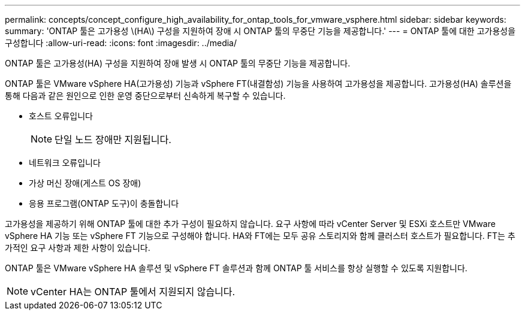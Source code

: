 ---
permalink: concepts/concept_configure_high_availability_for_ontap_tools_for_vmware_vsphere.html 
sidebar: sidebar 
keywords:  
summary: 'ONTAP 툴은 고가용성 \(HA\) 구성을 지원하여 장애 시 ONTAP 툴의 무중단 기능을 제공합니다.' 
---
= ONTAP 툴에 대한 고가용성을 구성합니다
:allow-uri-read: 
:icons: font
:imagesdir: ../media/


[role="lead"]
ONTAP 툴은 고가용성(HA) 구성을 지원하여 장애 발생 시 ONTAP 툴의 무중단 기능을 제공합니다.

ONTAP 툴은 VMware vSphere HA(고가용성) 기능과 vSphere FT(내결함성) 기능을 사용하여 고가용성을 제공합니다. 고가용성(HA) 솔루션을 통해 다음과 같은 원인으로 인한 운영 중단으로부터 신속하게 복구할 수 있습니다.

* 호스트 오류입니다
+

NOTE: 단일 노드 장애만 지원됩니다.

* 네트워크 오류입니다
* 가상 머신 장애(게스트 OS 장애)
* 응용 프로그램(ONTAP 도구)이 충돌합니다


고가용성을 제공하기 위해 ONTAP 툴에 대한 추가 구성이 필요하지 않습니다. 요구 사항에 따라 vCenter Server 및 ESXi 호스트만 VMware vSphere HA 기능 또는 vSphere FT 기능으로 구성해야 합니다. HA와 FT에는 모두 공유 스토리지와 함께 클러스터 호스트가 필요합니다. FT는 추가적인 요구 사항과 제한 사항이 있습니다.

ONTAP 툴은 VMware vSphere HA 솔루션 및 vSphere FT 솔루션과 함께 ONTAP 툴 서비스를 항상 실행할 수 있도록 지원합니다.


NOTE: vCenter HA는 ONTAP 툴에서 지원되지 않습니다.
